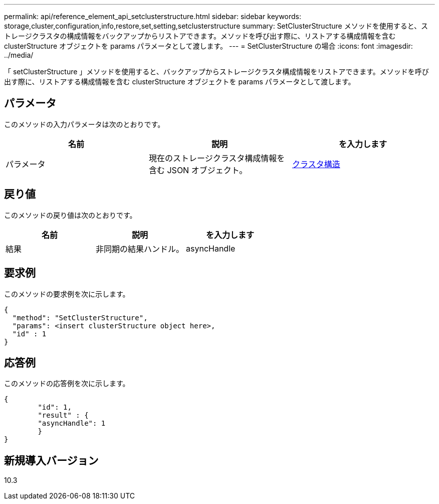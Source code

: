 ---
permalink: api/reference_element_api_setclusterstructure.html 
sidebar: sidebar 
keywords: storage,cluster,configuration,info,restore,set,setting,setclusterstructure 
summary: SetClusterStructure メソッドを使用すると、ストレージクラスタの構成情報をバックアップからリストアできます。メソッドを呼び出す際に、リストアする構成情報を含む clusterStructure オブジェクトを params パラメータとして渡します。 
---
= SetClusterStructure の場合
:icons: font
:imagesdir: ../media/


[role="lead"]
「 setClusterStructure 」メソッドを使用すると、バックアップからストレージクラスタ構成情報をリストアできます。メソッドを呼び出す際に、リストアする構成情報を含む clusterStructure オブジェクトを params パラメータとして渡します。



== パラメータ

このメソッドの入力パラメータは次のとおりです。

|===
| 名前 | 説明 | を入力します 


 a| 
パラメータ
 a| 
現在のストレージクラスタ構成情報を含む JSON オブジェクト。
 a| 
xref:reference_element_api_clusterstructure.adoc[クラスタ構造]

|===


== 戻り値

このメソッドの戻り値は次のとおりです。

|===
| 名前 | 説明 | を入力します 


 a| 
結果
 a| 
非同期の結果ハンドル。
 a| 
asyncHandle

|===


== 要求例

このメソッドの要求例を次に示します。

[listing]
----
{
  "method": "SetClusterStructure",
  "params": <insert clusterStructure object here>,
  "id" : 1
}
----


== 応答例

このメソッドの応答例を次に示します。

[listing]
----
{
	"id": 1,
	"result" : {
	"asyncHandle": 1
	}
}
----


== 新規導入バージョン

10.3
